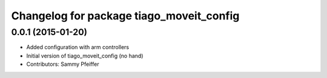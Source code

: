 ^^^^^^^^^^^^^^^^^^^^^^^^^^^^^^^^^^^^^^^^^
Changelog for package tiago_moveit_config
^^^^^^^^^^^^^^^^^^^^^^^^^^^^^^^^^^^^^^^^^

0.0.1 (2015-01-20)
------------------
* Added configuration with arm controllers
* Initial version of tiago_moveit_config (no hand)
* Contributors: Sammy Pfeiffer
